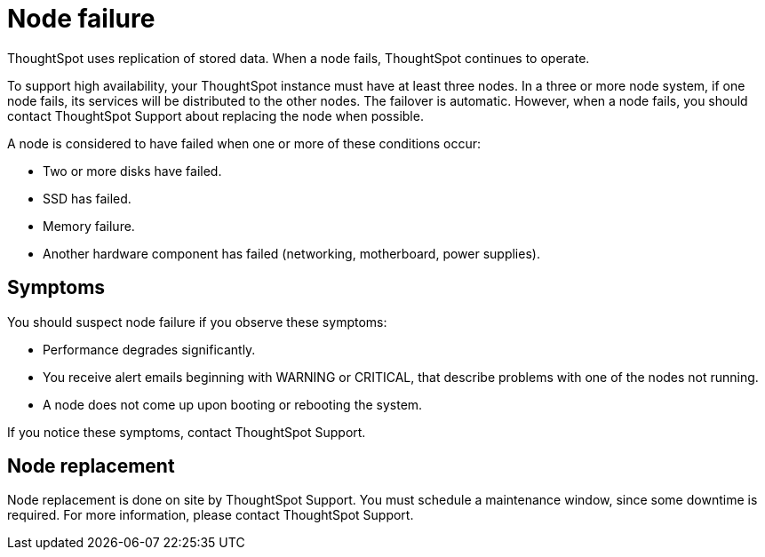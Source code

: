 = Node failure
:last_updated: 11/19/2019
:experimental:
:linkattrs:

ThoughtSpot uses replication of stored data. When a node fails, ThoughtSpot continues to operate.

To support high availability, your ThoughtSpot instance must have at least three nodes.
In a three or more node system, if one node fails, its services will be distributed to the other nodes.
The failover is automatic.
However, when a node fails, you should contact ThoughtSpot Support about replacing the node when possible.

A node is considered to have failed when one or more of these conditions occur:

* Two or more disks have failed.
* SSD has failed.
* Memory failure.
* Another hardware component has failed (networking, motherboard, power supplies).

== Symptoms

You should suspect node failure if you observe these symptoms:

* Performance degrades significantly.
* You receive alert emails beginning with WARNING or CRITICAL, that describe problems with one of the nodes not running.
* A node does not come up upon booting or rebooting the system.

If you notice these symptoms, contact ThoughtSpot Support.

== Node replacement

Node replacement is done on site by ThoughtSpot Support.
You must schedule a maintenance window, since some downtime is required.
For more information, please contact ThoughtSpot Support.
